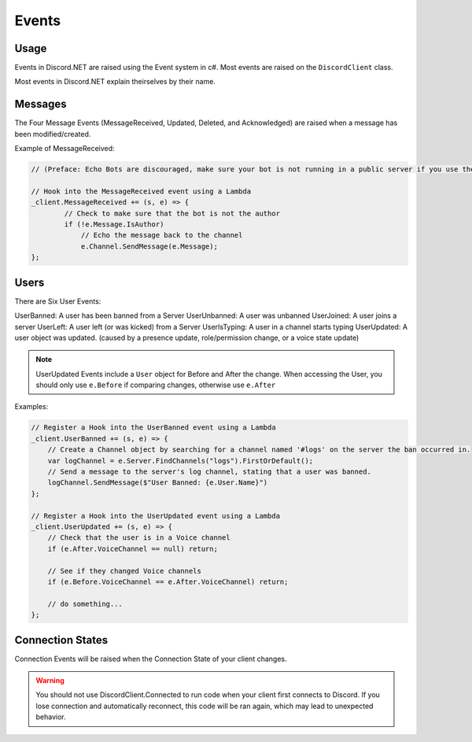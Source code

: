 Events
======

Usage
-----
Events in Discord.NET are raised using the Event system in c#. Most events are raised on the ``DiscordClient`` class.

Most events in Discord.NET explain theirselves by their name.

Messages
--------

The Four Message Events (MessageReceived, Updated, Deleted, and Acknowledged) are raised when a message has been modified/created.

Example of MessageReceived:

.. code-block:: c#

    // (Preface: Echo Bots are discouraged, make sure your bot is not running in a public server if you use them)

    // Hook into the MessageReceived event using a Lambda
    _client.MessageReceived += (s, e) => {
            // Check to make sure that the bot is not the author
            if (!e.Message.IsAuthor)
                // Echo the message back to the channel
                e.Channel.SendMessage(e.Message);
    };

Users
-----

There are Six User Events:

UserBanned: A user has been banned from a Server
UserUnbanned: A user was unbanned
UserJoined: A user joins a server
UserLeft: A user left (or was kicked) from a Server
UserIsTyping: A user in a channel starts typing
UserUpdated: A user object was updated. (caused by a presence update, role/permission change, or a voice state update)

.. note::
    UserUpdated Events include a ``User`` object for Before and After the change.
    When accessing the User, you should only use ``e.Before`` if comparing changes, otherwise use ``e.After``

Examples:

.. code-block:: c#

    // Register a Hook into the UserBanned event using a Lambda
    _client.UserBanned += (s, e) => {
        // Create a Channel object by searching for a channel named '#logs' on the server the ban occurred in.
        var logChannel = e.Server.FindChannels("logs").FirstOrDefault();
        // Send a message to the server's log channel, stating that a user was banned.
        logChannel.SendMessage($"User Banned: {e.User.Name}")
    };

    // Register a Hook into the UserUpdated event using a Lambda
    _client.UserUpdated += (s, e) => {
        // Check that the user is in a Voice channel
        if (e.After.VoiceChannel == null) return;

        // See if they changed Voice channels
        if (e.Before.VoiceChannel == e.After.VoiceChannel) return;

        // do something...
    };

Connection States
-----------------

Connection Events will be raised when the Connection State of your client changes.

.. warning::
    You should not use DiscordClient.Connected to run code when your client first connects to Discord.
    If you lose connection and automatically reconnect, this code will be ran again, which may lead to unexpected behavior.
